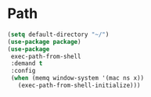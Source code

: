 * Path
#+begin_src emacs-lisp :load yes
(setq default-directory "~/")
(use-package package)
(use-package
 exec-path-from-shell
 :demand t
 :config
 (when (memq window-system '(mac ns x))
   (exec-path-from-shell-initialize)))
#+END_SRC

